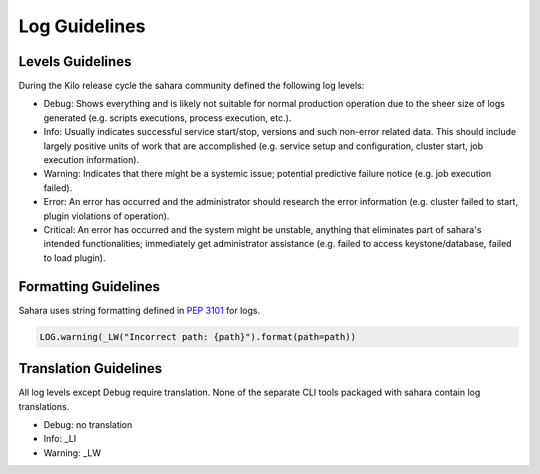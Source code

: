 
Log Guidelines
==============

Levels Guidelines
-----------------

During the Kilo release cycle the sahara community defined the following
log levels:

* Debug: Shows everything and is likely not suitable for normal production
  operation due to the sheer size of logs generated (e.g. scripts executions,
  process execution, etc.).
* Info: Usually indicates successful service start/stop, versions and such
  non-error related data. This should include largely positive units of work
  that are accomplished (e.g. service setup and configuration, cluster start,
  job execution information).
* Warning: Indicates that there might be a systemic issue;
  potential predictive failure notice (e.g. job execution failed).
* Error: An error has occurred and the administrator should research the error
  information (e.g. cluster failed to start, plugin violations of operation).
* Critical: An error has occurred and the system might be unstable, anything
  that eliminates part of sahara's intended functionalities; immediately get
  administrator assistance (e.g. failed to access keystone/database, failed to
  load plugin).


Formatting Guidelines
---------------------

Sahara uses string formatting defined in `PEP 3101`_ for logs.

.. code:: python

    LOG.warning(_LW("Incorrect path: {path}").format(path=path))


..


Translation Guidelines
----------------------

All log levels except Debug require translation. None of the separate
CLI tools packaged with sahara contain log translations.

* Debug: no translation
* Info: _LI
* Warning: _LW

.. _PEP 3101: https://www.python.org/dev/peps/pep-3101/
